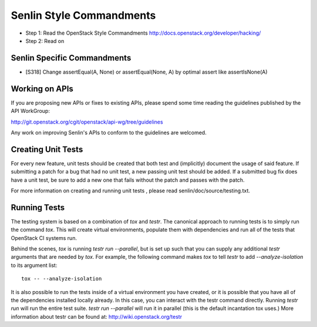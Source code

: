 Senlin Style Commandments
=========================

- Step 1: Read the OpenStack Style Commandments
  http://docs.openstack.org/developer/hacking/
- Step 2: Read on

Senlin Specific Commandments
----------------------------

- [S318] Change assertEqual(A, None) or assertEqual(None, A) by optimal assert
  like assertIsNone(A)

Working on APIs
---------------

If you are proposing new APIs or fixes to existing APIs, please spend some
time reading the guidelines published by the API WorkGroup:

http://git.openstack.org/cgit/openstack/api-wg/tree/guidelines

Any work on improving Senlin's APIs to conform to the guidelines are welcomed.

Creating Unit Tests
-------------------
For every new feature, unit tests should be created that both test and
(implicitly) document the usage of said feature. If submitting a patch for a
bug that had no unit test, a new passing unit test should be added. If a
submitted bug fix does have a unit test, be sure to add a new one that fails
without the patch and passes with the patch.

For more information on creating and running unit tests , please read
senlin/doc/source/testing.txt.


Running Tests
-------------

The testing system is based on a combination of `tox` and `testr`. The
canonical approach to running tests is to simply run the command `tox`.
This will create virtual environments, populate them with dependencies and
run all of the tests that OpenStack CI systems run.

Behind the scenes, `tox` is running `testr run --parallel`, but is set up
such that you can supply any additional `testr` arguments that are needed
by `tox`. For example, the following command makes `tox` to tell `testr` to
add `--analyze-isolation` to its argument list::

  tox -- --analyze-isolation

It is also possible to run the tests inside of a virtual environment
you have created, or it is possible that you have all of the dependencies
installed locally already. In this case, you can interact with the testr
command directly. Running `testr run` will run the entire test suite. `testr
run --parallel` will run it in parallel (this is the default incantation tox
uses.) More information about testr can be found at:
http://wiki.openstack.org/testr

